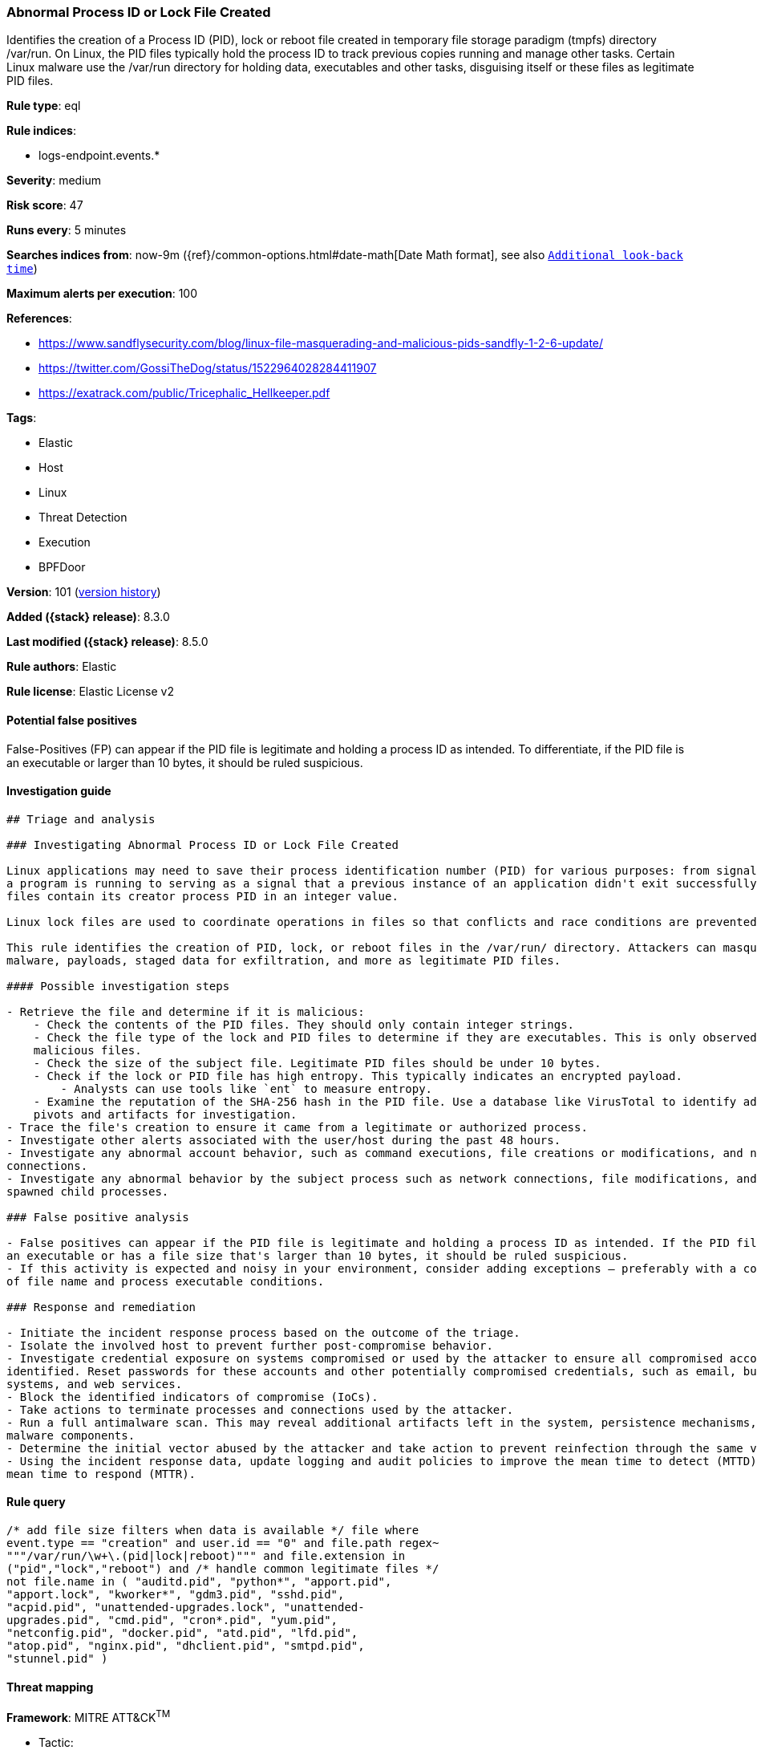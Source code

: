 [[abnormal-process-id-or-lock-file-created]]
=== Abnormal Process ID or Lock File Created

Identifies the creation of a Process ID (PID), lock or reboot file created in temporary file storage paradigm (tmpfs) directory /var/run. On Linux, the PID files typically hold the process ID to track previous copies running and manage other tasks. Certain Linux malware use the /var/run directory for holding data, executables and other tasks, disguising itself or these files as legitimate PID files.

*Rule type*: eql

*Rule indices*:

* logs-endpoint.events.*

*Severity*: medium

*Risk score*: 47

*Runs every*: 5 minutes

*Searches indices from*: now-9m ({ref}/common-options.html#date-math[Date Math format], see also <<rule-schedule, `Additional look-back time`>>)

*Maximum alerts per execution*: 100

*References*:

* https://www.sandflysecurity.com/blog/linux-file-masquerading-and-malicious-pids-sandfly-1-2-6-update/
* https://twitter.com/GossiTheDog/status/1522964028284411907
* https://exatrack.com/public/Tricephalic_Hellkeeper.pdf

*Tags*:

* Elastic
* Host
* Linux
* Threat Detection
* Execution
* BPFDoor

*Version*: 101 (<<abnormal-process-id-or-lock-file-created-history, version history>>)

*Added ({stack} release)*: 8.3.0

*Last modified ({stack} release)*: 8.5.0

*Rule authors*: Elastic

*Rule license*: Elastic License v2

==== Potential false positives

False-Positives (FP) can appear if the PID file is legitimate and holding a process ID as intended. To differentiate, if the PID file is an executable or larger than 10 bytes, it should be ruled suspicious.

==== Investigation guide


[source,markdown]
----------------------------------
## Triage and analysis

### Investigating Abnormal Process ID or Lock File Created

Linux applications may need to save their process identification number (PID) for various purposes: from signaling that
a program is running to serving as a signal that a previous instance of an application didn't exit successfully. PID
files contain its creator process PID in an integer value.

Linux lock files are used to coordinate operations in files so that conflicts and race conditions are prevented.

This rule identifies the creation of PID, lock, or reboot files in the /var/run/ directory. Attackers can masquerade
malware, payloads, staged data for exfiltration, and more as legitimate PID files.

#### Possible investigation steps

- Retrieve the file and determine if it is malicious:
    - Check the contents of the PID files. They should only contain integer strings.
    - Check the file type of the lock and PID files to determine if they are executables. This is only observed in
    malicious files.
    - Check the size of the subject file. Legitimate PID files should be under 10 bytes.
    - Check if the lock or PID file has high entropy. This typically indicates an encrypted payload.
        - Analysts can use tools like `ent` to measure entropy.
    - Examine the reputation of the SHA-256 hash in the PID file. Use a database like VirusTotal to identify additional
    pivots and artifacts for investigation.
- Trace the file's creation to ensure it came from a legitimate or authorized process.
- Investigate other alerts associated with the user/host during the past 48 hours.
- Investigate any abnormal account behavior, such as command executions, file creations or modifications, and network
connections.
- Investigate any abnormal behavior by the subject process such as network connections, file modifications, and any
spawned child processes.

### False positive analysis

- False positives can appear if the PID file is legitimate and holding a process ID as intended. If the PID file is
an executable or has a file size that's larger than 10 bytes, it should be ruled suspicious.
- If this activity is expected and noisy in your environment, consider adding exceptions — preferably with a combination
of file name and process executable conditions.

### Response and remediation

- Initiate the incident response process based on the outcome of the triage.
- Isolate the involved host to prevent further post-compromise behavior.
- Investigate credential exposure on systems compromised or used by the attacker to ensure all compromised accounts are
identified. Reset passwords for these accounts and other potentially compromised credentials, such as email, business
systems, and web services.
- Block the identified indicators of compromise (IoCs).
- Take actions to terminate processes and connections used by the attacker.
- Run a full antimalware scan. This may reveal additional artifacts left in the system, persistence mechanisms, and
malware components.
- Determine the initial vector abused by the attacker and take action to prevent reinfection through the same vector.
- Using the incident response data, update logging and audit policies to improve the mean time to detect (MTTD) and the
mean time to respond (MTTR).

----------------------------------


==== Rule query


[source,js]
----------------------------------
/* add file size filters when data is available */ file where
event.type == "creation" and user.id == "0" and file.path regex~
"""/var/run/\w+\.(pid|lock|reboot)""" and file.extension in
("pid","lock","reboot") and /* handle common legitimate files */
not file.name in ( "auditd.pid", "python*", "apport.pid",
"apport.lock", "kworker*", "gdm3.pid", "sshd.pid",
"acpid.pid", "unattended-upgrades.lock", "unattended-
upgrades.pid", "cmd.pid", "cron*.pid", "yum.pid",
"netconfig.pid", "docker.pid", "atd.pid", "lfd.pid",
"atop.pid", "nginx.pid", "dhclient.pid", "smtpd.pid",
"stunnel.pid" )
----------------------------------

==== Threat mapping

*Framework*: MITRE ATT&CK^TM^

* Tactic:
** Name: Execution
** ID: TA0002
** Reference URL: https://attack.mitre.org/tactics/TA0002/
* Technique:
** Name: Native API
** ID: T1106
** Reference URL: https://attack.mitre.org/techniques/T1106/

[[abnormal-process-id-or-lock-file-created-history]]
==== Rule version history

Version 101 (8.5.0 release)::
* Updated query, changed from:
+
[source, js]
----------------------------------
/* add file size filters when data is available */ file where
event.type == "creation" and user.id == "0" and file.path regex~
"""/var/run/\w+\.(pid|lock|reboot)""" and file.extension in
("pid","lock","reboot") and /* handle common legitimate files */
not file.name in ( "auditd.pid", "python*", "apport.pid",
"apport.lock", "kworker*", "gdm3.pid", "sshd.pid",
"acpid.pid", "unattended-upgrades.lock", "unattended-
upgrades.pid", "cmd.pid", "cron*.pid" )
----------------------------------

Version 2 (8.4.0 release)::
* Formatting only

